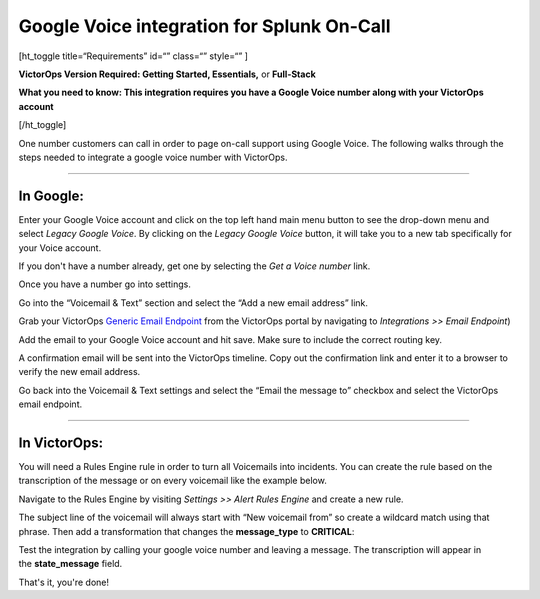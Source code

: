Google Voice integration for Splunk On-Call
**********************************************************

[ht_toggle title=“Requirements” id=“” class=“” style=“” ]

**VictorOps Version Required: Getting Started, Essentials,** or
**Full-Stack**

**What you need to know: This integration requires you have a Google
Voice number along with your VictorOps account** 

[/ht_toggle]

One number customers can call in order to page on-call support using
Google Voice. The following walks through the steps needed to integrate
a google voice number with VictorOps.

--------------

**In Google**:
--------------

Enter your Google Voice account and click on the top left hand main menu
button to see the drop-down menu and select *Legacy Google Voice*. By
clicking on the *Legacy Google Voice* button, it will take you to a new
tab specifically for your Voice account.

.. image:: /_images/spoc/1-Google2.png
   :alt: google3

   google3

If you don't have a number already, get one by selecting the *Get a
Voice number* link.

.. image:: /_images/spoc/2-Google2.png
   :alt: google1

   google1

Once you have a number go into settings.

.. image:: /_images/spoc/3-Google2.png
   :alt: google2

   google2

Go into the “Voicemail & Text” section and select the “Add a new email
address” link.

.. image:: /_images/spoc/4google2.png
   :alt: google3

   google3

Grab your VictorOps `Generic Email
Endpoint <https://help.victorops.com/knowledge-base/victorops-generic-email-endpoint/>`__
from the VictorOps portal by navigating to *Integrations >> Email
Endpoint*)

.. image:: /_images/spoc/Email-Integration.png

Add the email to your Google Voice account and hit save. Make sure to
include the correct routing key.

.. image:: /_images/spoc/5Google2.png
   :alt: google5

   google5

A confirmation email will be sent into the VictorOps timeline. Copy out
the confirmation link and enter it to a browser to verify the new email
address.

.. image:: /_images/spoc/6google2-1.png
   :alt: google6

   google6

.. image:: /_images/spoc/google7.png
   :alt: google7

   google7

Go back into the Voicemail & Text settings and select the “Email the
message to” checkbox and select the VictorOps email endpoint.

.. image:: /_images/spoc/7google2.png
   :alt: google8

   google8

--------------

**In VictorOps:**
-----------------

You will need a Rules Engine rule in order to turn all Voicemails into
incidents. You can create the rule based on the transcription of the
message or on every voicemail like the example below.

Navigate to the Rules Engine by visiting *Settings >> Alert Rules
Engine* and create a new rule.

The subject line of the voicemail will always start with “New voicemail
from” so create a wildcard match using that phrase. Then add a
transformation that changes the **message_type** to **CRITICAL**:

.. image:: /_images/spoc/2-Rules-Engine-Rule.png

Test the integration by calling your google voice number and leaving a
message. The transcription will appear in the **state_message** field.

.. image:: /_images/spoc/lastgoogle2-1.png
   :alt: google11

   google11

That's it, you're done!
